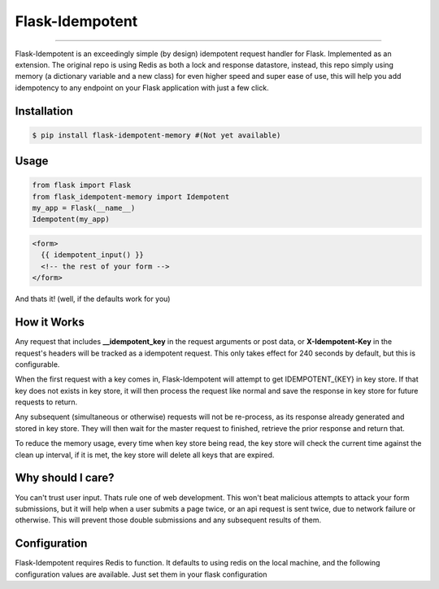 ****************
Flask-Idempotent
****************

|pypi| |build| |coverage|

-----

Flask-Idempotent is an exceedingly simple (by design) idempotent request handler for Flask. Implemented as an extension. The original repo is using Redis as both a lock and response datastore, instead, this repo simply using memory (a dictionary variable and a new class) for even higher speed and super ease of use, this will help you add idempotency to any endpoint on your Flask application with just a few click.

============
Installation
============

.. code-block:: bash

    $ pip install flask-idempotent-memory #(Not yet available)

=====
Usage
=====

.. code-block:: python

    from flask import Flask
    from flask_idempotent-memory import Idempotent
    my_app = Flask(__name__)
    Idempotent(my_app)

.. code-block:: html

    <form>
      {{ idempotent_input() }}
      <!-- the rest of your form -->
    </form>

And thats it! (well, if the defaults work for you)

============
How it Works
============

Any request that includes **__idempotent_key** in the request arguments or post data, or **X-Idempotent-Key** in the request's headers will be tracked as a idempotent request. This only takes effect for 240 seconds by default, but this is configurable.

When the first request with a key comes in, Flask-Idempotent will attempt to get IDEMPOTENT_{KEY} in key store. If that key does not exists in key store, it will then process the request like normal and save the response in key store for future requests to return.

Any subsequent (simultaneous or otherwise) requests will not be re-process, as its response already generated and stored in key store. They will then wait for the master request to finished, retrieve the prior response and return that.

To reduce the memory usage, every time when key store being read, the key store will check the current time against the clean up interval, if it is met, the key store will delete all keys that are expired.

==================
Why should I care?
==================

You can't trust user input. Thats rule one of web development. This won't beat malicious attempts to attack your form submissions, but it will help when a user submits a page twice, or an api request is sent twice, due to network failure or otherwise. This will prevent those double submissions and any subsequent results of them.

=============
Configuration
=============

Flask-Idempotent requires Redis to function. It defaults to using redis on the local machine, and the following configuration values are available. Just set them in your flask configuration

.. code-block:: python
    # In seconds, the timeout for a secondary request to wait for the first to
    #  complete
    IDEMPOTENT_TIMEOUT = 60

    # In seconds, the amount of time to store the master response before
    #  expiration in key store
    IDEMPOTENT_EXPIRE = 240



.. |pypi| image:: https://img.shields.io/pypi/v/flask-idempotent.svg?style=flat-square&label=latest%20version
    :target: https://pypi.python.org/pypi/flask-idempotent
    :alt: Latest version released on PyPi

.. |coverage| image:: https://img.shields.io/coveralls/DisruptiveLabs/flask-idempotent/master.svg?style=flat-square
    :target: https://coveralls.io/r/DisruptiveLabs/flask-idempotent?branch=master
    :alt: Test coverage

.. |build| image:: https://img.shields.io/travis/DisruptiveLabs/flask-idempotent/master.svg?style=flat-square&label=build
    :target: https://travis-ci.org/DisruptiveLabs/flask-idempotent
    :alt: Build status of the master branch
